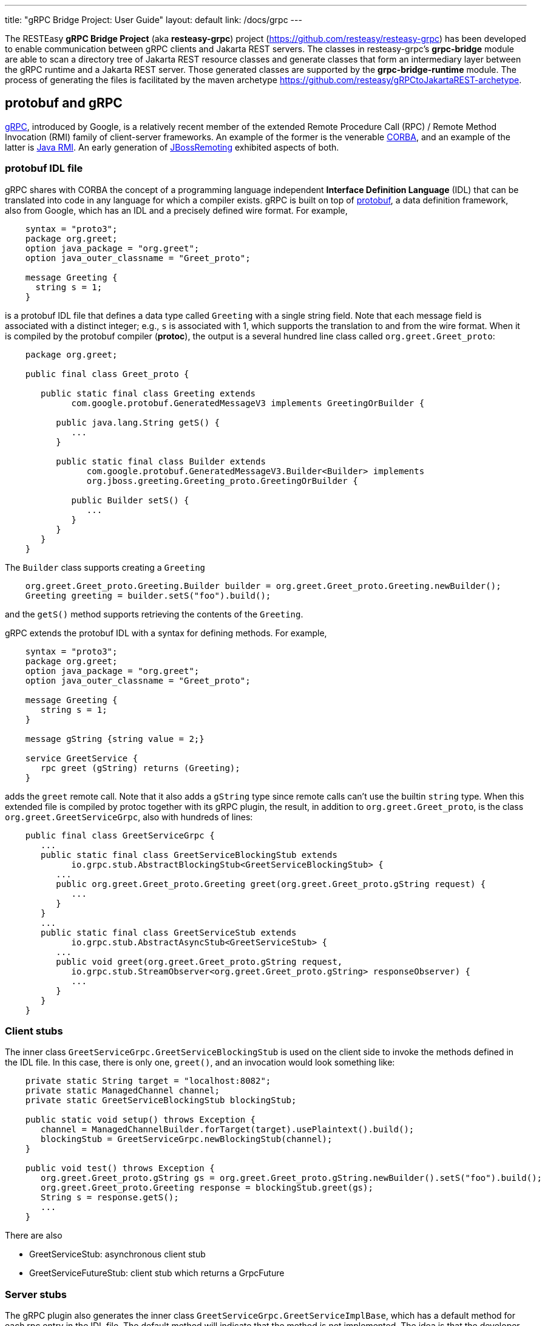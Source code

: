 ---
title: "gRPC Bridge Project: User Guide"
layout: default
link: /docs/grpc
---

The RESTEasy *gRPC Bridge Project* (aka *resteasy-grpc*) project
(https://github.com/resteasy/resteasy-grpc) has been developed to
enable communication between gRPC clients and Jakarta REST servers. The
classes in resteasy-grpc's *grpc-bridge* module are able to scan a
directory tree of Jakarta REST resource classes and generate classes
that form an intermediary layer between the gRPC runtime and a Jakarta
REST server. Those generated classes are supported by the
*grpc-bridge-runtime* module. The process of generating the files is
facilitated by the maven archetype
https://github.com/resteasy/gRPCtoJakartaREST-archetype.

== protobuf and gRPC

https://grpc.io/[gRPC], introduced by Google, is a relatively recent
member of the extended Remote Procedure Call (RPC) / Remote Method
Invocation (RMI) family of client-server frameworks. An example of the
former is the venerable https://www.corba.org/[CORBA], and an example
of the latter is https://docs.oracle.com/javase/tutorial/rmi/[Java RMI]. An early generation
of https://jbossremoting.jboss.org/documentation/v2.html[JBossRemoting]
exhibited aspects of both.

=== protobuf IDL file

gRPC shares with CORBA the concept of a programming language independent
*Interface Definition Language* (IDL) that can be translated into code
in any language for which a compiler exists. gRPC is built on top of
https://developers.google.com/protocol-buffers[protobuf], a data
definition framework, also from Google, which has an IDL and a precisely
defined wire format. For example,

[source,protobuf]
----
    syntax = "proto3";
    package org.greet;
    option java_package = "org.greet";
    option java_outer_classname = "Greet_proto";

    message Greeting {
      string s = 1;
    }
----

is a protobuf IDL file that defines a data type called `Greeting` with a
single string field. Note that each message field is associated with a
distinct integer; e.g., `s` is associated with 1, which supports the
translation to and from the wire format. When it is compiled by the protobuf compiler (**protoc**),
the output is a several hundred line class called `org.greet.Greet_proto`:

[source,java]
----
    package org.greet;

    public final class Greet_proto {

       public static final class Greeting extends
             com.google.protobuf.GeneratedMessageV3 implements GreetingOrBuilder {

          public java.lang.String getS() {
             ...
          }

          public static final class Builder extends
                com.google.protobuf.GeneratedMessageV3.Builder<Builder> implements
                org.jboss.greeting.Greeting_proto.GreetingOrBuilder {

             public Builder setS() {
                ...
             }
          }
       }
    }
----

The `Builder` class supports creating a `Greeting`

[source,java]
----
    org.greet.Greet_proto.Greeting.Builder builder = org.greet.Greet_proto.Greeting.newBuilder();
    Greeting greeting = builder.setS("foo").build();
----

and the `getS()` method supports retrieving the contents of the `Greeting`.

gRPC extends the protobuf IDL with a syntax for defining methods. For
example,

[source,protobuf]
----
    syntax = "proto3";
    package org.greet;
    option java_package = "org.greet";
    option java_outer_classname = "Greet_proto";

    message Greeting {
       string s = 1;
    }

    message gString {string value = 2;}

    service GreetService {
       rpc greet (gString) returns (Greeting);
    }
----

adds the `greet` remote call. Note that it also adds a `gString` type
since remote calls can't use the builtin `string` type. When this
extended file is compiled by protoc together with its gRPC plugin, the result, in
addition to `org.greet.Greet_proto`, is the class
`org.greet.GreetServiceGrpc`, also with hundreds of lines:

[source,java]
----
    public final class GreetServiceGrpc {
       ...
       public static final class GreetServiceBlockingStub extends
             io.grpc.stub.AbstractBlockingStub<GreetServiceBlockingStub> {
          ...
          public org.greet.Greet_proto.Greeting greet(org.greet.Greet_proto.gString request) {
             ...
          }
       }
       ...
       public static final class GreetServiceStub extends
             io.grpc.stub.AbstractAsyncStub<GreetServiceStub> {
          ...
          public void greet(org.greet.Greet_proto.gString request,
             io.grpc.stub.StreamObserver<org.greet.Greet_proto.gString> responseObserver) {
             ...
          }
       }
    }
----

=== Client stubs

The inner class `GreetServiceGrpc.GreetServiceBlockingStub` is used on
the client side to invoke the methods defined in the IDL file. In
this case, there is only one, `greet()`, and an invocation would look
something like:

[source,java]
----
    private static String target = "localhost:8082";
    private static ManagedChannel channel;
    private static GreetServiceBlockingStub blockingStub;

    public static void setup() throws Exception {
       channel = ManagedChannelBuilder.forTarget(target).usePlaintext().build();
       blockingStub = GreetServiceGrpc.newBlockingStub(channel);
    }

    public void test() throws Exception {
       org.greet.Greet_proto.gString gs = org.greet.Greet_proto.gString.newBuilder().setS("foo").build();
       org.greet.Greet_proto.Greeting response = blockingStub.greet(gs);
       String s = response.getS();
       ...
    }
----

There are also

* GreetServiceStub: asynchronous client stub
* GreetServiceFutureStub: client stub which returns a GrpcFuture

=== Server stubs

The gRPC plugin also generates the inner class
`GreetServiceGrpc.GreetServiceImplBase`, which has a default method for
each rpc entry in the IDL file. The default method will indicate that
the method is not implemented. The idea is that the developer should
create a class extending `GreetServiceImplBase` with implementing
methods. A simple example is

[source,java]
----
    @Override
    public void greet(org.greet.Greet_proto.gString request, StreamObserver<org.greet.Greet_proto.Greeting> responseObserver) {
       String name = request.getValue();
       org.greet.Greet_proto.Greeting greeting = org.greet.Greet_proto.Greeting.newBuilder().setS("hello, " + name).build();
       responseObserver.onNext(greeting);
    }
----

=== google.protobuf.Any

As we will see below, there are situations in which the actual type of a
message cannot be determined until runtime, and protobuf has a general
purpose type, `google.protobuf.Any`, which can hold any type of message.
The definition of `Any` is

[source,protobuf]
----
    message Any {
       string type_url = 1;
       bytes value = 2;
    }
----

The `value` field has built-in type `bytes`, which "May contain any
arbitrary sequence of bytes no longer than 2^32", according to
https://developers.google.com/protocol-buffers/docs/proto3. The type
of the message stored in the `value` is described by the URL in the
`type_url` field. Consider, for example,

[source,java]
----
    gString gs = gString.newBuilder().setValue("abc").build();
    Message m = Any.pack(gs);
    System.out.println(m);
----

The output is

[source,protobuf]
----
    type_url: "type.googleapis.com/org.greet.gString"
    value: "\272\001\003abc"
----

The string "\272\001\003abc" is the internal representation of a
`gString`, the details of which are beyond the scope of this discussion.
See https://developers.google.com/protocol-buffers/docs/encoding for
details. The URL is "type.googleapis.com/org.greet.gString", where the
path "org.greet.gString" gives the type of the object represented in
the `value` field.

The advantage of the `type_url` field is that it can be used to retrieve
the value of the `Any`. Consider, for example, the code

[source,java]
----
    Any any = null;
    if (/* some predicate */) {
       gString gs = gString.newBuilder().setValue("abc").build();
       any = Any.pack(gs);
    } else {
       gInteger gi = gInteger.newBuilder().setValue(7).build();
       any = Any.pack(gi);
    }
    /* send any */
----

Then, the `Any` can be unpacked as follows:

[source,java]
----
    /* get any */
    if (any.getTypeUrl().endsWith("org.greet.gString")) {
       gString gs = any.unpack(gString.class);
       System.out.println("gs: " + gs);
    } else if (any.getTypeUrl().endsWith("org.greet.gInteger")) {
       gInteger gi = any.unpack(gInteger.class);
       System.out.println("gi: " + gi);
    }
----

== Connecting a gRPC client to a Jakarta REST server: Semantic issues

A gRPC client needs to access the client stubs like
`GreetServiceBlockingStub`, which are generated from an IDL file
by the protobuf compiler together with its gRPC plugin. That is, the process
starts with an IDL file. Where does the IDL file come from? In a typical
case, the IDL file is part of the design and is created manually early
in the process. In the situation we are addressing here, though, we have
a pre-existing Jakarta REST service to which the IDL file must conform.
Now, in principle, it could be generated manually from the Jakarta REST
resource classes, but that would be tedious and error prone.
resteasy-grpc's grpc-bridge module automates the process.

=== Generating an IDL file

The class
`dev.resteasy.grpc.bridge.generator.protobuf.JavaToProtobufGenerator`
traverses, with the help of the Java parser
https://github.com/javaparser/javaparser, a set of Jakarta REST
resource classes. For each class that appears as an entity type or a
return type of a resource method or resource locator,
`JavaToProtobufGenerator` generates a protobuf message. For each
resource method or resource locator, it generates an rpc entry.

Note that not all message types can be discovered by syntactic
examination, since a resource method could return a
`jakarta.ws.rs.core.Response`, where the type of the actual entity
depends on the behavior of the method. Technically, it's a
non-computable problem. There is a mechanism for manually specifying
additional classes, which we will discuss in <<Building the bridge project>>.

Given `org.greet.Greeting`

[source,java]
----
    package org.greet;

    public class Greeting {
       private String s;

       public Greeting(String s) {
          this.s = s;
       }
    }
----

and `org.greet.Greeter`

[source,java]
----
    package org.greet;

    import jakarta.ws.rs.GET;
    import jakarta.ws.rs.Path;

    @Path("")
    public class Greeter {

       @GET
       @Path("greet")
       public Greeting greet(String s) {
          return new Greeting("hello, " + s);
       }
    }
----

`JavaToProtobufGenerator` will generate the IDL file Greet.proto:

[source,protobuf]
----
    syntax = "proto3";
    package org.greet;
    import "google/protobuf/any.proto";
    import "google/protobuf/timestamp.proto";
    option java_package = "org.greet";
    option java_outer_classname = "Greet_proto";

    service GreetService {
    // /greet gString org_greet___Greeting GET sync
      rpc greet (GeneralEntityMessage) returns (GeneralReturnMessage);
    }

    // Type: dev.resteasy.example.grpc.greet.Greeting
    message org_greet___Greeting {
      string s = 1;
    }

    message gInteger   {int32  value = 1;}
    message gFloat     {float  value = 1;}
    message gCharacter {string value = 1;}
    message gByte      {int32  value = 1;}
    message gLong      {int64  value = 1;}
    message gString    {string value = 1;}
    message gBoolean   {bool   value = 1;}
    message gDouble    {double value = 1;}
    message gShort     {int32  value = 1;}

    message gHeader {
       repeated string values = 1;
    }

    message gCookie {
       string name = 1;
       string value = 2;
       int32  version = 3;
       string path = 4;
       string domain = 5;
    }

    message gNewCookie {
       string name = 1;
       string value = 2;
       int32  version = 3;
       string path = 4;
       string domain = 5;
       string comment = 6;
       int32 maxAge = 7;
       google.protobuf.Timestamp expiry = 8;
       bool secure = 9;
       bool httpOnly = 10;

       enum SameSite {
          NONE   = 0;
          LAX    = 1;
          STRICT = 2;
       }

       SameSite sameSite = 11;
    }

    message ServletInfo {
       string characterEncoding = 1;
       string clientAddress = 2;
       string clientHost = 3;
       int32  clientPort = 4;
    }

    message FormValues {
       repeated string formValues_field = 1;
    }

    message FormMap {
       map<string, FormValues> formMap_field = 1;
    }

    message GeneralEntityMessage {
       ServletInfo servletInfo = 1;
       string URL = 2;
       map<string, gHeader> headers = 3;
       repeated gCookie cookies = 4;
       string httpMethod = 5;
       oneof messageType {
          gString gString_field = 6;
          FormMap form_field = 7;
       }
    }

    message GeneralReturnMessage {
       map<string, gHeader> headers = 1;
       repeated gNewCookie cookies = 2;
       gInteger status = 3;
       oneof messageType {
          org_greet___Greeting org_greet___Greeting_field = 4;
       }
    }
----

Clearly, the generated IDL file is more complicated than the one
discussed earlier. The more interesting distinctions are the following:

. protobuf does not have a notion of packages, so the class
`org.greet.Greeting` is represented as `org_greet___Greeting`.

. Some information pertaining to the rpc entries is saved in comments
for future use. In the example, "/greet gString org_greet___Greeting GET sync" means:

** the path to the greet() method is "/greet"
** the type of the entity parameter is `gString`
** the type of the response entity is `org_greet___Greeting`
** the HTTP verb on the resource method is GET
** the resource method is synchronous
. The `GeneralEntityMessage`
message type is used as the request value for all methods. Something
like this complex structure is necessary to bridge the gap between
gRPC requests and Jakarta REST requests. In particular, while gRPC
allows only a single request value, Jakarta REST allows, besides the
entity parameter itself, things like headers, cookies, query
parameters, etc. `GeneralEntityMessage`
can accomodate all of those. Also, consider the element

[source,protobuf]
----
   oneof messageType {
      gString gString_field = 5;
      FormMap form_field = 6;
   }
----

`oneof` is a protobuf construct that allows a field to be populated with a
value whose type is one of the types listed in the
`oneof` list. There's only one rpc method here, so there's only one entity type
in the list (other than the `FormMap` field for form data, which isn't used here).
But suppose there were another rpc method with the comment

[source,protobuf]
----
// /float gFloat gInteger GET sync
----

Then the `oneof` field would look like

[source,protobuf]
----
    oneof messageType {
      gString gString_field = 5;
      gFloat gFloat_field = 6;
      FormMap form_field = 7;
   }
----

This way, resource methods with a `String`
entity type or a `float`
entity type could be represented.

. The `GeneralReturnMessage` message type plays a role like
`GeneralEntityMessage` but for return values. Note that its
`oneof` field carries a `org_greet___Greeting` return value.

. The world of cookie specification is somewhat fragmented, but the
definitions here are intended to be generally applicable.

*Note.* There is a version of the classes mentioned here, `Greeting`,
etc., available to play with at
https://github.com/resteasy/resteasy-examples/tree/main/grpc-bridge-example.

=== Inheritance

gRPC and Jakarta REST have different semantics, and the classes
`GeneralEntityMessage` and `GeneralReturnMessage` introduced in the
preceding section help to bridge the differences. Another fundamental
difference is the lack of a notion of inheritance in gRPC. That is, the
protobuf IDL supports nested structures but does not have a notion of a
structure being derived from another structure.
`JavaToProtobufGenerator` squashes a hierarchy of inherited classes by
accumulating the fields in a single class. Let's define the class
`GeneralGreeting`

[source,java]
----
    package org.greet;

    public class GeneralGreeting extends Greeting {
       private String salute;

       public GeneralGreeting(String salute, String s) {
          super(s);
          this.salute = salute;
       }
    }
----

and extend `Greeter`:

[source,java]
----
    @Path("")
    public class Greeter {
        ...

        @GET
        @Path("salute")
        public GeneralGreeting generalGreet(@QueryParam("salute") String salute, String s) {
            return getGeneralGreeting(salute, s);
        }

        private GeneralGreeting getGeneralGreeting(String salute, String name) {
            return new GeneralGreeting(salute, name);
        }
    }
----

Then `JavaToProtobufGenerator` will make the following adjustments to
Greet.proto:

[source,protobuf]
----
    ...
    service GreetService {
    // /greet gString org_greet___Greeting GET sync
      rpc greet (GeneralEntityMessage) returns (GeneralReturnMessage);

    // /salute gString org_greet___GeneralGreeting GET sync
      rpc generalGreet (GeneralEntityMessage) returns (GeneralReturnMessage); // 1
    }
    ...
    
    // Type: dev.resteasy.example.grpc.greet.Greeting
    message dev_resteasy_example_grpc_greet___Greeting {
        string s = 1;
    }

    // Type: dev.resteasy.example.grpc.greet.GeneralGreeting
    message dev_resteasy_example_grpc_greet___GeneralGreeting { // 2
        string s = 1;
        string salute = 2;
    }
    ...
    message GeneralReturnMessage {
       map<string, gHeader> headers = 1;
       repeated gNewCookie cookies = 2;
       int32 status = 3;
       oneof messageType { // 3
          org_greet___Greeting org_greet___Greeting_field = 4;
          org_greet___GeneralGreeting org_greet___GeneralGreeting_field = 5;
       }
    }
----

Note the following:

. A second rpc entry is generated.
. The new message type `org_greet___GeneralGreeting` is generated.
. A second message type option is added to the oneof field in `GeneralReturnMessage`.

Note, by the way, that `getGeneralGreeting()` doesn't lead to an rpc entry. That's because,
lacking in Jakarta REST annotations, it's not a resource method.

=== Generic types

Another semantic gap is the lack of *type variables* and *generic types*. resteasy-grp
uses two devices to bridge the gap.

. Type wildcards and open type variables are replaced by `java.lang.Object`
. Each generic type is associated with a distinct protobuf message definition.

For example, consider

[source,java]
----
    package x.y;

    @GET
    @Path("grimble/raw")
    public void gr_raw(Grimble g1) {
    }

    @GET
    @Path("grimble/wildcard")
    public void gr_wildcard(Grimble<?> g1) {
    }

    @GET
    @Path("grimble/variable")
    public <T> void gr_variable(Grimble<T> g1) {
    }

    @GET
    @Path("grimble/string")
    public void gr_string(Grimble<String> g1) {
    }

    @GET
    @Path("grimble/integer")
    public void gr_integer(Grimble<Integer> g1) {
    }
----

where `x.y.Grimble` is

[source,java]
----
    public class Grimble<T> {
        T t;
    }
----
This leads to the following elements in the .proto file:

[source,protobuf]
----
// p/grimble/raw x_y___Grimble google.protobuf.Empty GET sync
  rpc gr_raw (GeneralEntityMessage) returns (GeneralReturnMessage);
  
// p/grimble/wildcard x_y___Grimble18 google.protobuf.Empty GET sync
  rpc gr_wildcard (GeneralEntityMessage) returns (GeneralReturnMessage);
  
// p/grimble/variable x_y___Grimble18 google.protobuf.Empty GET sync
  rpc gr_variable (GeneralEntityMessage) returns (GeneralReturnMessage);
  
// p/grimble/string x_y___Grimble19 google.protobuf.Empty GET sync
  rpc gr_string (GeneralEntityMessage) returns (GeneralReturnMessage);
  
// p/grimble/integer x_y___Grimble20 google.protobuf.Empty GET sync
  rpc gr_integer (GeneralEntityMessage) returns (GeneralReturnMessage);
 
// Type: x.y.Grimble
message x_y___Grimble {
  google.protobuf.Any t = 1;
}

// Type: x.y.Grimble<java.lang.Object>
message x_y___Grimble18 {
  google.protobuf.Any t = 1;
}

// Type: x.y.Grimble<java.lang.String>
message x_y___Grimble19 {
  string t = 1;
}

// Type: x.y.Grimble<java.lang.Integer>
message x_y___Grimble20 {
  int32 t = 1;
}
----
*Notes:*

. There are four different variations on `x_y___Grimble`, one for each of
`x.y.Grimble`, `x.y.Grimble<java.lang.Object>`, `x.y.Grimble<java.lang.String>`,
and `x.y.Grimble<java.lang.Integer>`.
. The comments on the rpc definitions of `gr_wildcard()` and `gr_variable()`
indicate that both take input parameters `x_y_Grimble18`, which is the generated
protobuf representation of `x.y.Grimble<java.lang.Object>`. This convergence follows 
from the fact that the wildcard and the type variable are both represented by
`java.lang.Object`.
. The definition of `x_y___Grimble18`, which represents `x.y.Grimble<java.lang.Object>`,
has a single element of type `google.protobuf.Any`, which, as discussed above,
represents an arbitrary type, which makes it an appropriate translation of
`java.lang.Object`.

=== Lists and sets

Given their fundamental usefulness, resteasy-grpc gives special attention to
implementations of `java.util.List` and `java.util.Set`. However, rather than
attempt to support all idiosyncratic features of arbitrary implementations, 
resteasy-grpc treats them in a simplified manner. In particular, an implementation
of a `List` is considered to be an ordered sequence of elements, and an
implementation of a `Set` is considered to be an unordered collection of
elements. One reason for this simplification is the inherent complexity of
some implementations. For example, `java.util.HashMap`, which is used in the
standard implementation of `java.util.HashSet`, has the non-static inner
class `KeySet`, but non-static inner classes are not currently supported by
resteasy-grpc.

Instead, each protobuf translation of a java `Set` looks like

[source,protobuf]
----
// Set: java.util.HashSet<java.lang.String>
message java_util___HashSet3 {
  string classname = 1;
  //java.lang.String
  repeated string data = 2;
}
----
(where the `3` suffix is arbitrary, depending on the sequences of classes
created in the .proto file).
In this case, the preceding comment indicates that `java_util___HashSet3` is
the protobuf translation of `java.util.HashSet<java.lang.String>`. It, and
all `Set` translations, have two fields:

. `classname`, which holds the name of the translated Java class, and
. `data`, which is a repeated field holding a sequence of elements of the
appropriate type, in this case, `java.lang.String`, as indicated by the
immediately preceding comment.

A somewhat more complex example is

[source,protobuf]
----
// Set: java.util.Set<java.util.HashSet<java.lang.String>>
message java_util___Set112 {
  string classname = 1;
  //java.util.HashSet<java.lang.String>
  repeated java_util___HashSet3 data = 2;
}
----
Note that the `data` field has type `java_util___HashSet3`, defined above.

Implementations of `java.util.List` look similar. For example,

[source,protobuf]
----
// List: java.util.List<java.lang.String>
message java_util___List31 {
  string classname = 1;
  //java.lang.String
  repeated string data = 2;
}

// List: java.util.List<java.util.List<java.lang.String>>
message java_util___List30 {
  string classname = 1;
  //java.util.List<java.lang.String>
  repeated java_util___List31 data = 2;
}
----

Everything discussed in the section about generic types applies to variants of
`List` and `Set`. For example,

[source,java]
----
    package x.y;
    
    @Path("arraylist/variable")
    @POST
    public <T> ArrayList<T> arrayListTest1(ArrayList<T> l) {
        return l;
    }

    @Path("arraylist/wildcard")
    @POST
    public ArrayList<?> arrayListTest2(ArrayList<?> l) {
        return l;
    }

    @Path("arraylist/string")
    @POST
    public ArrayList<String> arrayListTest3(ArrayList<String> l) {
        return l;
    }

    @Path("arraylist/object")
    @POST
    public ArrayList<Object> arrayListTest4(ArrayList<Object> l) {
        return l;
    }

    @Path("arraylist/notype")
    @POST
    public ArrayList arrayListTest5(ArrayList l) {
        return l;
    }
----
turns into

[source,protobuf]
----
// arraylist/variable java_util___ArrayList17 java_util___ArrayList17 POST sync
  rpc arrayListTest1 (GeneralEntityMessage) returns (GeneralReturnMessage);
  
// arraylist/wildcard java_util___ArrayList17 java_util___ArrayList17 POST sync
  rpc arrayListTest2 (GeneralEntityMessage) returns (GeneralReturnMessage);
  
// arraylist/string java_util___ArrayList21 java_util___ArrayList21 POST sync
  rpc arrayListTest3 (GeneralEntityMessage) returns (GeneralReturnMessage);
  
// arraylist/object java_util___ArrayList17 java_util___ArrayList17 POST sync
  rpc arrayListTest4 (GeneralEntityMessage) returns (GeneralReturnMessage);

// arraylist/notype java_util___ArrayList java_util___ArrayList POST sync
  rpc arrayListTest5 (GeneralEntityMessage) returns (GeneralReturnMessage);
  
// List: java.util.ArrayList<java.lang.String>
message java_util___ArrayList21 {
  string classname = 1;
  //java.lang.String
  repeated string data = 2;
}

// List: java.util.ArrayList<java.lang.Object>
message java_util___ArrayList17 {
  string classname = 1;
  //java.lang.Object
  repeated google.protobuf.Any data = 2;
}

// List: java.util.ArrayList
message java_util___ArrayList {
  string classname = 1;
  //java.lang.Object
  repeated google.protobuf.Any data = 2;
}
----

=== Arrays

resteasy-grpc has a treatment for arbitrarily nested arrays,
but it is currently under reconsideration. Stay tuned for further discussion.

=== Other uses of `google.protobuf.Any`

==== Interfaces

Consider

[source,java]
----
    @GET
    @Path("list/string")
    List<String> listTest(List<String l) {
        ...
    }
----

Given that actual types of the entity `l` or the return value cannot be determined until runtime, 
they are handled as instances of `google.protobuf.Any`. In the .proto file, the
method would be represented as

[source,protobuf]
----
// list/string google.protobuf.Any google.protobuf.Any POST sync
  rpc listTest (GeneralEntityMessage) returns (GeneralReturnMessage);
----

==== Response
Consider the resource method

[source,java]
----
    public Response m() {
       if (test()) {
          return Response.ok(new X()).build();
       } else {
          return Response.ok(new Y()).build();
       }
    }
----

Will it return an `X` or a `Y`? If `test()` is

[source,java]
----
    public boolean test() {
       return true;
    }
----

it's clear that `m()` will return an `X`, and, moreover, that can be
determined statically at compile time. But it's a well known fact in
theoretical computer science, first proved by Alan Turing [see, for
example, https://en.wikipedia.org/wiki/Halting_problem], that not all
questions can be answered algorithmically.

We can't tell if `m()` returns an `X` or a `Y`, but we know it returns
an `Object`. This is another case in which the protobuf type
`google.protobuf.Any` is useful.

Suppose we add the resource method

[source,java]
----
    @GET
    @Path("greet/response")
    public Response response(String name) {
       return Response.ok("hello " + name).build();
    }
----

to `org.greet.Greeter`. Then there is a new rpc entry

[source,protobuf]
----
// greet/response gString google.protobuf.Any GET sync
  rpc response (GeneralEntityMessage) returns (GeneralReturnMessage);
----

and the oneof field of `GeneralReturnMessage` becomes

[source,protobuf]
----
    oneof messageType {
        org_greet___Greeting org_greet___Greeting_field = 4;
        org_greet___GeneralGreeting org_greet___GeneralGreeting_field = 5;
        google.protobuf.Any google_protobuf_Any_field = 6;
    }
----

augmented by the `google_protobuf_Any_field` field.

==== @Suspended

Another case in which we can't statically determine the return type is
when an asynchronous resource method uses the `@Suspended` annotation.
Consider the following method:

[source,java]
----
    @GET
    @Path("suspend")
    public void suspend(@Suspended final AsyncResponse response) {
       Thread t = new Thread() {
       @Override
          public void run() {
             try {
                response.resume("suspend");
             } catch (Exception e) {
                response.resume(e);
             }
          }
       };
       t.start();
    }
----

This results in the rpc

[source,protobuf]
----
// .../suspend gEmpty google.protobuf.Any GET suspended
  rpc suspend (GeneralEntityMessage) returns (GeneralReturnMessage);
----

where "..." is determined by the `@Path` annotation on the class.
Note that, unlike all the other rpc entries seen so far, the last
field in the preceding comment is "suspended", which is used when one of
the intermediary classes is generated.

== Connecting a gRPC client to a Jakarta REST server: Runtime

=== Runtime intermediary layer on the server

The gRPC runtime accepts a gRPC request and dispatches it to
`GreetServiceGrpc`, whose methods are meant to be overridden by
"business logic" methods. Here, though, the business logic already exists
in the Jakarta REST resource class(es), so we want the request to be
forwarded to a Jakarta REST resource method, and we need code that
transforms a gRPC request to a Jakarta REST request. The class
`dev.resteasy.grpc.bridge.generator.ServiceGrpcExtender` in grpc-bridge
will generate `org.greet.GreetServiceGrpcImpl` with the necessary
methods.

Given the updated version of `org.greet.Greeter`, there will be two
methods in `GreetServiceGrpc` that need to be overridden. For example,

[source,java]
----
    public void greet(org.greet.Greet_proto.GeneralEntityMessage param, StreamObserver<org.greet.Greet_proto.GeneralReturnMessage> responseObserver);
----

will be overridden by

[source,java]
----
@java.lang.Override
public void greet(org.greet.Greet_proto.GeneralEntityMessage param, StreamObserver<org.greet.Greet_proto.GeneralReturnMessage> responseObserver) {
   HttpServletRequest request = null;
   try {
      HttpServletResponseImpl response = new HttpServletResponseImpl("org_greet___Greeting", "sync", Greet_Server.getContext(), builder, fd); // 1
      GeneratedMessageV3 actualParam = param.getGStringField();
      request = getHttpServletRequest(param, actualParam, "//greet", response, "GET", "org_greet___Greeting"); // 2
      HttpServletDispatcher servlet = getServlet(); // 3
      activateRequestContext(); // 4
      servlet.service(request.getMethod(), request, response); // 5
      MockServletOutputStream msos = (MockServletOutputStream) response.getOutputStream();
      ByteArrayOutputStream baos = msos.getDelegate();
      ByteArrayInputStream bais = new ByteArrayInputStream(baos.toByteArray());
      org_greet___Greeting reply = org_greet___Greeting.parseFrom(bais); // 6
      org.greet.Greet_proto.GeneralReturnMessage.Builder grmb = createGeneralReturnMessageBuilder(response);
      grmb.setOrgGreetGreetingField(reply);
      responseObserver.onNext(grmb.build()); // 7
   } catch (Exception e) {
      responseObserver.onError(e);
   } finally {
      responseObserver.onCompleted();
      if (requestContextController != null) {
         requestContextController.deactivate();
      }
      if (tccl != null) {
         Thread.currentThread().setContextClassLoader(tccl);
      }
   }
}
----

The general mission of `greet()` is to create a servlet environment for
the RESTEasy resource method to run in. More specifically, without going
into too much detail, the following steps occur:

. create a servlet response
. create a servlet request
. find the target servlet inside RESTEasy
. activate a CDI context
. call the service() method of the target servlet
. parse the response object
. pass the response back to the gRPC runtime

=== Translating Java classes

Note that the sequence

[source]
----
              org.greet.Greeting (Java class)
                      -> (translated by JavaToProtobufGenerator) ->
                      -> org_greet___Greeting (protobuf message)
                      -> (compiled by protoc) ->
                      -> org.greet.Greet_proto.org_greet___Greeting (Java class)
----

turns the Java class `org.greet.Greeting` into a second Java class
`org.greet.Greet_proto.org_greet\___Greeting` by way of the protobuf
message type `org_greet___Greeting`. For clarity, we refer to
`org.greet.Greet_proto.org_greet___Greeting` as the *javabuf* version
of `org.greet.Greeting`. Note that all javabuf classes implement the
interface `com.google.protobuf.Message`.

The grpc-bridge class
`dev.resteasy.grpc.bridge.generator.protobuf.JavabufTranslatorGenerator`
generates a class like `org.greet.GreetJavabufTranslator` (where the `Greet`
prefix will change), which has three methods

[source,java]
----
    Message translateToJavabuf(Object o);
    Message translateToJavabuf(Object o, GenericType genericType);
    Object translateFromJavabuf(Message message);
----

which do the translations. Without going too deeply into
the details, `GreetJavabufTranslator` has two classes for each message
type; for example,

[source,java]
----
    static class org_greet___Greeting_ToJavabuf implements TranslateToJavabuf { ... }
    static class org_greet___Greeting_FromJavabuf implements TranslateFromJavabuf { ... }
----

Each class has a list of lambdas, each lambda being responsible for
translating one field.

`GreetJavabufTranslator` does the heavy lifting of the translations. It
is called from the class `org.greet.GreetMessageBodyReaderWriter`, which
is generated by
`dev.resteasy.grpc.bridge.generator.protobuf.ReaderWriterGenerator`.
`GreetMessageBodyReaderWriter` implements
`jakarta.ws.rs.ext.MessageBodyReader` and
`jakarta.ws.rs.ext.MessageBodyWriter`, so it's registered as a provider
with the RESTEasy runtime. A request entity comes in as a javabuf class
which gets translated to its corresponding Java class, and responses are
instances of Java classes that get translated to their corresponding
javabuf classes, so it's important that
`GreetMessageBodyReaderWriter` is always used instead of any other
providers. Since some built-in providers like
`org.jboss.resteasy.plugins.providers.StringTextStar` are very general,
it is important to guarantee that `GreetMessageBodyReaderWriter` has the
highest priority. One strategy available in RESTEasy is to eliminate
*all* built-in providers and then add back any that are necessary. For
example, that can be accomplished in a web.xml file as follows:

[source,xml]
----
    <servlet>
       <servlet-name>GreetServlet</servlet-name>
       <servlet-class>
          dev.resteasy.grpc.bridge.runtime.servlet.GrpcHttpServletDispatcher
       </servlet-class>
    </servlet>

    <!--
       The intention is that GreetMessageBodyReaderWriter (with the help of GreetJavabufTranslator)
       will handle all reading and writing of data objects. Therefore, we

       1. eliminate all builtin providers, and then
       2. add back builtin providers other than MessageBodyReaders and MessageBodyWriters.

     -->
    <context-param>
        <param-name>resteasy.use.builtin.providers</param-name>
        <param-value>false</param-value>
    </context-param>
    <context-param>
        <param-name>resteasy.servlet.mapping.prefix</param-name>
        <param-value>/grpcToJakartaRest</param-value>
    </context-param>
    ...
     <context-param>
       <param-name>resteasy.providers</param-name>
       <param-value>
          org.jboss.resteasy.client.jaxrs.internal.CompletionStageRxInvokerProvider,
          org.jboss.resteasy.plugins.interceptors.CacheControlFeature,
          org.jboss.resteasy.plugins.interceptors.ClientContentEncodingAnnotationFeature,
          org.jboss.resteasy.plugins.interceptors.MessageSanitizerContainerResponseFilter,
          org.jboss.resteasy.plugins.interceptors.ServerContentEncodingAnnotationFeature,
          org.jboss.resteasy.plugins.providers.AsyncStreamingOutputProvider,
          org.jboss.resteasy.plugins.providers.CompletionStageProvider,
          org.jboss.resteasy.plugins.providers.jackson.PatchMethodFilter,
          org.jboss.resteasy.plugins.providers.jackson.UnrecognizedPropertyExceptionHandler,
          org.jboss.resteasy.plugins.providers.jaxb.XmlJAXBContextFinder,
          org.jboss.resteasy.plugins.providers.jsonp.JsonpPatchMethodFilter,
          org.jboss.resteasy.plugins.providers.ReactiveStreamProvider,
          org.jboss.resteasy.plugins.validation.ResteasyViolationExceptionMapper,
          org.jboss.resteasy.plugins.validation.ValidatorContextResolver,
          org.jboss.resteasy.plugins.validation.ValidatorContextResolverCDI,
          org.jboss.resteasy.security.doseta.ClientDigitalSigningHeaderDecoratorFeature,
          org.jboss.resteasy.security.doseta.ClientDigitalVerificationHeaderDecoratorFeature,
          org.jboss.resteasy.security.doseta.DigitalSigningInterceptor,
          org.jboss.resteasy.security.doseta.DigitalVerificationInterceptor,
          org.jboss.resteasy.security.doseta.ServerDigitalSigningHeaderDecoratorFeature,
          org.jboss.resteasy.security.doseta.ServerDigitalVerificationHeaderDecoratorFeature
       </param-value>
    </context-param>

    <servlet-mapping>
       <servlet-name>GreetServlet</servlet-name>
       <url-pattern>/grpcToJakartaRest/*</url-pattern>
    </servlet-mapping>
----

Of course, the list of providers can be reduced to those that are
actually needed.

=== Communicating with the server

A call from a client will typically involve the following steps:

. Create a javabuf entity
. Embed the entity in a GeneralEntityMessage
. Make an invocation on a gRPC stub
. Retrieve a javabuf response from a returned GeneralReturnMessage
. Translate the response to the corresponding Java class

The javabuf entity could be created in one of two ways:

A. Create it directly using the appropriate `Builder`, or
B. create a Java entity and translate it to javabuf with the `JavabufTranslator`.

For example, to create an instance of `java_util___HashSet3`, defined in
<<Lists and sets>>, one option would be

[source,java]
----
java.util.HashSet<java.lang.String> set = new java.util.HashSet<java.lang.String>();
set.add("abc");
GenericType<java.util.HashSet<java.lang.String>> type
    = new GenericType<java.util.HashSet<java.lang.String>>() { };
java_util___HashSet3 hashSet3 = (java_util___HashSet3) translator.translateToJavabuf(set, type);
----
and the other would be

[source,java]
----
java_util___HashSet3.Builder builder = java_util___HashSet3.newBuilder();
builder.addData("abc");
java_util___HashSet3 hashSet3 = builder.build();
----

*Note.* How did we know which javabuf type to use for a given invocation?
It's easy. First, look at the resource method. Suppose we're going to call

[source,java]
----
    @Path("hashset/string")
    @POST
    public HashSet<String> hashSetTest3(HashSet<String> l) {
        return l;
    }
----
It's expecting an instance of `HashSet<String>`. Now, we have to figure out
which javabuf type represents `HashSet<String>`. Go to `Greet.proto` and search
on `java.util.HashSet<java.lang.String>`, which will (eventually) land on

[source,protobuf]
----
// Set: java.util.HashSet<java.lang.String>
message java_util___HashSet3 {
  string classname = 1;
  //java.lang.String
  repeated string data = 2;
}
----
[Note that the types are spelled out in full.] It follows that we want to create an
instance of `java_util___HashSet3`. If we choose to use the `JavabufTranslator`, we
can see that we need to use a
`GenericType<java.util.HashSet<java.lang.String>>`.

By the way, if the entity has a raw type, we would use the `JavabufTranslator` method

[source,protobuf]
----
Message translateToJavabuf(Object o);
----
[start=2]
2. The next step would look like

[source,java]
----
GeneralEntityMessage.Builder messageBuilder = GeneralEntityMessage.newBuilder();
GeneralEntityMessage gem = messageBuilder.setJavaUtilHashSet3Field(hashSet3).build();
----
[start=3]
3. Then there would be a call to the gRPC stub
[source,java]
----
GeneralReturnMessage grm = blockingStub.hashSetTest3(gem);
----
[start=4]
4. and finally, the result is extracted
[source,java]
----
java_util___HashSet3 response = grm.getJavaUtilHashSet3Field();
----
[start=5]
5. and translated back to the Java
[source,java]
----
HashSet<String> result  = (org.greet.Greeting) translator.translateFromJavabuf(response);
----

A variation of the client code occurs when the entity and/or result type is
an interface, since they need to be transmitted as `Any` messages. For example,
[source,java]
----
java.util.List<java.lang.String> list = new java.util.ArrayList<java.lang.String>();
list.add("abc");
GenericType<java.util.List<java.lang.String>> type = new GenericType<java.util.List<java.lang.String>>() { };
Message m = translator.translateToJavabuf(list, type);
Any any = Any.pack(m);
GeneralEntityMessage.Builder builder = WGeneralEntityMessage.newBuilder();
GeneralEntityMessage gem = builder.setAnyField(any).build();
GeneralReturnMessage response = blockingStubPlaintext.listTest3(gem);
any = response.getAnyField();
Message result = any.unpack((Class) Utility.extractClassFromAny(any, translator));
----

=== SSE

One area in which gRPC has richer semantics than Jakarta REST is
streaming, where gRPC supports streaming in two directions, client to
server and server to client, while Jakarta REST supports streaming only
from server to client. In particular, Jakarta REST adopts a version of
the *Server Sent Events* (SSE) specification
(https://html.spec.whatwg.org/multipage/server-sent-events.html) to
describe server to client streaming. RESTEasy's support of SSE is
discussed in Section "Server-Sent Events (SSE)" of the https://resteasy.dev/docs/[RESTEasy User Guide].

The examples so far have demonstrated simple call / response semantics.
A few changes are necessary to support SSE streaming. Suppose
`org.greet.Greeter` is extended with method `sseGreet`:

[source,java]
----
    private ArrayList<String> names = new ArrayList<String>();

    @GET
    @Path("stream")
    @Produces(MediaType.SERVER_SENT_EVENTS)
    public void sseGreet(@Context SseEventSink eventSink, @Context Sse sse) {
       ExecutorService executor = Executors.newFixedThreadPool(3);
       final Map<Class<?>, Object> map = ResteasyContext.getContextDataMap();
       executor.execute(() -> {
          ResteasyContext.addCloseableContextDataLevel(map);
          try (SseEventSink sink = eventSink) {
             Iterator<String> it = names.iterator();
             while (it.hasNext()) {
                eventSink.send(sse.newEvent("hello, " + it.next()));
             }
          }
       });
    }
----

A couple of additions appear in Greet.proto:

* A new message type is added:

[source,protobuf]
----
message org_jboss_resteasy_grpc_runtime_sse___SseEvent {
  string comment = 1;
  string id = 2;
  string name = 3;
  google.protobuf.Any data = 4;
  int64 reconnectDelay = 5;
}
----

* a new rpc entry is added:

[source,protobuf]
----
// stream gEmpty org_jboss_resteasy_grpc_runtime_sse___SseEvent GET sse
  rpc sseGreet (GeneralEntityMessage) returns (stream org_jboss_resteasy_grpc_runtime_sse___SseEvent);
----

Note that `returns (stream org_jboss_resteasy_grpc_runtime_sse\___SseEvent)` indicates that the call returns a stream of
`org_jboss_resteasy_grpc_runtime_sse___SseEvent` objects.

The overriding method in `GreetServiceGrpcImpl` changes to handle
multiple return messages:

[source,java]
----
    @java.lang.Override
    public void sseGreet(org.greet.Greet_proto.GeneralEntityMessage param, StreamObserver<org.greet.Greet_proto.org_jboss_resteasy_grpc_runtime_sse___SseEvent> responseObserver) {
        HttpServletRequest request = null;
        try {
            HttpServletResponseImpl response = new HttpServletResponseImpl("org_jboss_resteasy_grpc_sse_runtime___SseEvent", "sse", Greet_Server.getContext(), builder, fd);
            GeneratedMessageV3 actualParam = param.getGEmptyField();
            request = getHttpServletRequest(param, actualParam, "/stream", response, "GET", "org_jboss_resteasy_grpc_sse_runtime___SseEvent");
            HttpServletDispatcher servlet = getServlet();
            activateRequestContext();
            servlet.service(request.getMethod(), request, response);
            AsyncMockServletOutputStream amsos = (AsyncMockServletOutputStream) response.getOutputStream();
            while (true) {
                if (amsos.isClosed()) {
                    break;
                }
                ByteArrayOutputStream baos = amsos.await();
                if (amsos.isClosed()) {
                    break;
                }
                byte[] bytes = baos.toByteArray();
                if (bytes.length == 2 && bytes[0] == 10 && bytes[1] == 10) {
                    continue;
                }
                try {
                    org_jboss_resteasy_grpc_runtime_sse___SseEvent sseEvent = org_jboss_resteasy_grpc_runtime_sse___SseEvent.parseFrom(bytes);
                    responseObserver.onNext(sseEvent);
                } catch (Exception e) {
                    continue;
                }
            }
        } catch (Exception e) {
            responseObserver.onError(e);
        } finally {
            responseObserver.onCompleted();
            if (requestContextController != null) {
                requestContextController.deactivate();
            }
            if (tccl != null) {
                Thread.currentThread().setContextClassLoader(tccl);
            }
        }
    }
----

These changes are generated automatically, so no intervention is
required. However, the application code on the client side needs to be
adjusted. It could look, for example, something like this:

[source,java]
----
    Iterator<org_jboss_resteasy_grpc_runtime_sse___SseEvent> response = blockingStub.sseGreet(gem);
    while (response.hasNext()) {
       org_jboss_resteasy_grpc_runtime_sse___SseEvent sseEvent = response.next();
       Any any = sseEvent.getData();
       gString gString = any.unpack(gString.class);
       System.out.println(gString.getValue());
    }
----

Note, in particular, the treatment of the `data` field. The class
`jakarta.ws.rs.sse.OutboundSseEvent` has a `data` field of type
`java.lang.Object`. The corresponding field in the definition of
`org_jboss_resteasy_grpc_runtime_sse___SseEvent` in Greet.proto has type
`google.protobuf.Any`, which translates to `com.google.protobuf.Any` in
`Greet_proto`. Note that the method `Any.pack()` has signature

[source,java]
----
    public static <T extends com.google.protobuf.Message> Any pack(T message, java.lang.String typeUrlPrefix);
----

so we have to translate the `Object` into a `Message`; The translation
is handled by `GreetJavabufTranslator`, which implies that the type of
the field must be one processed by `JavaToProtobufGenerator`. If it is
not discovered automatically, it can be passed into
`JavaToProtobufGenerator` with the "classes" parameter, described in
<<Building the bridge project>>.

== Automating the generation of the intermediary classes

=== Building the bridge project

There are a lot of moving parts in the generation of the classes that
make up the gRPC to Jakarta REST intermediary layer, so we've gathered
the details together into a maven archetype in the
*gRPCtoJakartaREST-archetype* github project
(https://github.com/resteasy/gRPCtoJakartaREST-archetype).

gRPCtoJakartaREST-archetype starts with a Jakarta REST maven project,
called the *target project*, and creates a *bridge project*, which
extends the target project with additional classes that form an
intermediate layer that liaises between the gRPC world and the Jakarta
REST world. Note that the bridge project can function as a Jakarta REST
project, and so it can replace the target project.

To begin, gRPCtoJakartaREST-archetype generates a mostly empty bridge
project, consisting mainly of a pom.xml file that can build the
intermediary classes and generate a WAR. It assumes that the target
project's source JAR is available in an accessible repository. In this
example, we assume the existence of org.greet:greet:0.0.1. To
generate the initial state of the bridge project, run

[source,bash]
----
    mvn archetype:generate -B \
       -DarchetypeGroupId=dev.resteasy.grpc \
       -DarchetypeArtifactId=gRPCtoJakartaREST-archetype \
       -DarchetypeVersion=${archetype.version} \
       -DgroupId=org.greet \
       -DartifactId=greet \
       -Dversion=0.0.1 \
       -Dgenerate-prefix=Greet \
       -Dgenerate-package=org.greet \
       -Dresteasy-version=${resteasy.version} \
       -Dgrpc-bridge-version=${resteasy.grpc.version}
----

The following parameters need to be supplied:

* archetypeGroupId: gRPCtoJakartaREST-archetype's groupId
* archetypeArtifactId: gRPCtoJakartaREST-archetype's archetypeId
* archetypeVersion: gRPCtoJakartaREST-archetype's version
* groupId: groupId of the target project
* artifactId: artifactId of the target project
* version: version of the target project
* generate-prefix: the prefix for generated classes
* generate-package: Java package for generated classes
* resteasy-version: version of RESTEasy to use
* grpc-bridge-version: version of resteasy-grpc to use

The result of running the archetype is a new project with GAV
groupId:artifactId.grpc:version. For example, from target project
org.greet:greet:0.0.1 we will get bridge project
org.greet:greet.grpc:0.0.1. At this point, the layout of the
new project is

[source]
----
    +- pom.xml
    +- src/main/webapp
    |  +- META-INF
    |  |  +- beans.xml
    |  +- WEB-INF
    |     +- web.xml
    +- src/main/resources
    |  +- buildjar
    |  +- deployjar
----

The most important file is pom.xml, which describes the sequence of
events necessary for generating a WAR with the contents of the target
project plus the intermediary layer. The other files are

* beans.xml: empty file
* web.xml: implements the Jakarta REST provider removal described
above (See <<Translating Java classes>>.)
* buildjar: a bash script that produces a JAR file
* deployjar: a bash script that deploys the JAR built by buildjar to a
maven repository (See <<Output products>>.)

Once the new project is created, the pom.xml can be used to copy the
Java classes from the target project and generate the intermediary
classes:

[source,bash]
----
    mvn clean install
----

There are also some optional parameters:

* classes: additional classes not detected by syntactic scanning
* release.type: deploy as a snapshot or otherwise. Defaults to
"snapshot". (See (<<Output products>>.)
* inWildFly: the generated WAR will be run in WildFly. Defaults to
"true". (See <<Output products>>.)

The syntax for the "classes" parameter is

[source]
----
          (DIR ":" CLASSNAME) ("," DIR ":" CLASSNAME)*
----

where

* DIR: directory of the class's source
* CLASSNAME: fully qualified name of the class

For example,

[source,bash]
----
    mvn -Dclasses=/home/bob/greet/src/java/main:org.greet.Extra clean install
----

When the project is built, the layout is as follows:

[source]
----
    +- pom.xml
    +- src/main/java
    |  +- org.greet
    |     +- GeneralGreeting.java
    |     +  Greeter.java
    |     +  Greeting.java
    +- src/main/proto
    |  +- Greet.proto
    +- src/main/webapp
    |  +- META-INF
    |  |  +- beans.xml
    |  +- WEB-INF
    |     +- web.xml
    +- src/main/resources
    |  +- buildjar
    |  +- deployjar
    +- target/generated-sources/protobuf
    |  +- java
    |     +- org.greet
    |     |  +- Greet_proto.java
    |  +- grpc-java
    |     +- org.greet
    |        +- Greet_Server.java
    |        +- GreetJavabufTranslator.java
    |        +- GreetMessageBodyReaderWriter.java
    |        +- GreetServiceGrpc.java
    |        +- GreetServiceGrpcImpl.java
    |  +- greet.grpc-0.0.1.jar
    |  +- greet.grpc-0.0.1.war
    |  +- greet.grpc-0.0.1-sources.jar
----

*Notes*

* The intermediary layer classes discussed above are in
target/generated-sources/protobuf/grpc-java.
* We'll discuss `Greet_Server` below in <<Using the generated WAR>>

=== Output products

The packaging type of the project created by the archetype is "war",
so, in the example, mvn install creates greet.grpc-0.0.1.war.
The project also uses the src/main/resources/buildjar bash script to
create greet.grpc-0.0.1.jar with all of the compiled classes.

Going a step further, mvn deploy can deploy the WAR and JAR (where the
deployjar bash script manages the latter) to a remote repository. Note
that deployjar hard codes the JBoss repositories as follows:

[source,basgh]
----
if [ ${RELEASE_TYPE} == "snapshot" ]; then
   URL=https://repository.jboss.org/nexus/content/repositories/snapshots/
else
   URL=https://repository.jboss.org/nexus/service/local/staging/deploy/maven2/
fi
----

These presumably need to be modified. Maven repository configuration is
beyond the scope of this document.

Depending on the environment to which it will be deployed, the WAR's
WEB-INF/lib directory can contain only grpc-bridge-runtime-${resteasy.grpc.version}.jar
or it can be populated with all of the protobuf, gRPC,
and other JARs necessary for the intermediary classes to run. For
example, if the WAR is to be deployed to an instance of WildFly running
with the gRPC subsystem
https://github.com/wildfly-extras/wildfly-grpc-feature-pack, then it
should be built with parameter "inWildFly" set to "true" (or
anything other than "false"), which will result in a WEB/lib
directory with just grpc-bridge-runtime-${resteasy.grpc.version}.jar. Setting it to "false"
will populate WEB-INF/lib appropriately.

== Using the generated WAR

If the WAR is deployed to an instance of WildFly running with the grpc
subsystem https://github.com/wildfly-extras/wildfly-grpc-feature-pack,
then `GreetServiceGrpcImpl` will be recognized and registered with the
gRPC runtime.

Once `GreetServiceGrpcImpl` is registered, there's one more thing to do to set up the intermediary
layer. The overriding methods in `GreetServiceGrpcImpl` need to be able
to dispatch the request to the appropriate servlet. A Jakarta REST
request to `dev.resteasy.grpc.server.Greet_Server` in the bridge
project's target/generated-sources/protobuf/grpc-java directory will
cause the handling servlet to be stored by `GrpcHttpServletDispatcher`
so that it can be retrieved by the intermediary code for subsequent gRPC
requests. Moreover, calling `Greet_Server.startContext()` in particular
will accomplish the other initial requirement, which is storing a
reference to the servlet's `jakarta.servlet.ServletContext`. For
example,

[source,bash]
----
curl http://localhost:8080/greet.grpc-0.0.1/grpcToJakartaRest/grpcserver/context
----

Alternatively, if the generated WAR is not running in an instance of
WildFly with the grpc subsystem,

[source,bash]
----
curl http://localhost:8080/greet.grpc-0.0.1/grpcToJakartaRest/grpcserver/start
----

will initiate the gRPC server runtime.

The step can also be done programmatically, as in `org.jboss.restesy.test.grpc.AbstractGrpcToJakartaRESTTest`
in the resteasy-grpc-testsuite in resteasy-grpc:

[source,java]
----
    try (
            Client client = ClientBuilder.newClient();
            var response = client.target("http://localhost:8080/grpc-test/grpcserver/context")
                    .request()
                    .get()) {
        final var message = response.getStatus() + ": " + response.readEntity(String.class);
        Assert.assertEquals(message, 204, response.getStatus());
    }
----

By the way, `AbstractGrpcToJakartaRESTTest` has a lot of client side code that might be useful to look at.

== Human intervention

As much as possible, grpc-bridge and grpc-bridge-runtime automate the
conversion back and forth between the gRPC and Jakarta REST worlds, but
there are some situations in which manual intervention is required, for
one reason or another.

=== Bridge project creation time

The bridge project is meant to be an extension of the target project.
Now, the main reason for installing a pom.xml file in the bridge project
is to capture the sequence of events necessary to create the various
classes in the intermediary layer. But it may be necessary to merge into
it pieces of the target project's pom.xml, dependencies, for example, in
order to capture the construction of the target project.

One function of the bridge pom.xml is to copy the classes from the
target project. Those are clearly necessary. But there may be other
pieces of the target project like resource files that are also needed.
They could be copied manually, or the bridge pom.xml could be extended.

=== Compile time

We have already discussed, in <<SSE,SSE>> and <<Other uses of `google.protobuf.Any`>>,
situations in which it is not possible to determine
statically all classes that are sent over the network. For example, if a
resource method returns `Response`, it may not be possible to determine
the type of the returned entity. That means that, when
`JavaToProtobufGenerator` scans for classes, it may not find all of
those used, in which case the "classes" command line argument,
described in <<Building the bridge project>>, can be used
to supply those that are not detected.

Also, we mentioned in <<Building the bridge project>>
that running maven to build the bridge project results in copying Java
classes from the target project. If other files
are needed, that would need to be handled separately.

=== Servlet environment

Although the Jakarta REST specification does not mandate its use, a
servlet container is a common environment for running Jakarta REST
applications, and, in that case, the spec mandates the availability by
injection of certain servlet related types:

_____
The @Context annotation can be used to indicate a dependency on a Servlet-defined
resource. A Servlet-based implementation MUST support injection of the following
Servlet-defined types: ServletConfig, ServletContext, HttpServletRequest, and
HttpServletResponse.
_____

RESTEasy supports servlets, and, accordingly, grpc-bridge creates a
servlet environment for Jakarta REST resources to execute in, including
the four mandated servlet types.

Note that <<Using the generated WAR>> discusses a step
involving a Jakarta REST client call that must be taken before gRPC
calls can be made. It is responsible not only for storing the servlet,
but it also results in storing references to a `ServletContext` and
`ServletConfig` for later use.

The other two injectable classes, `HttpServletRequest` and
`HttpServletResponse`, are supplied by the grpc-bridge runtime.
Normally, those classes would be created by a servlet container which
has an actual HTTP network connection from which information like URLs,
headers, and addresses can be obtained, but for the grpc-bridge runtime,
the HTTP connection is hidden by the gRPC runtime. Some information can
be derived or approximated; for example, in the absence of path
parameters, the path can be derived from the `@Path` annotation(s). In
many cases, though, `HttpServletRequest` relies on the client to spell
out any information needed for a given computation. Recall that
`GeneralEntityMessage` has slots for all kinds of information:

[source,protobuf]
----
    message GeneralEntityMessage {
       ServletInfo servletInfo = 1;
       string URL = 2;
       map<string, gHeader> headers = 3;
       repeated gCookie cookies = 4;
       string httpMethod = 5;
       oneof messageType {
       ...
       }
    }
----

Some of these fields, e.g., cookies and headers, are naturally supplied
by the client. On the other hand, the information in

[source,protobuf]
----
    message ServletInfo {
       string characterEncoding = 1;
       string clientAddress = 2;
       string clientHost = 3;
       int32  clientPort = 4;
    }
----

which would normally come from the network connection, must be supplied
explicitly as part of the invocation.

